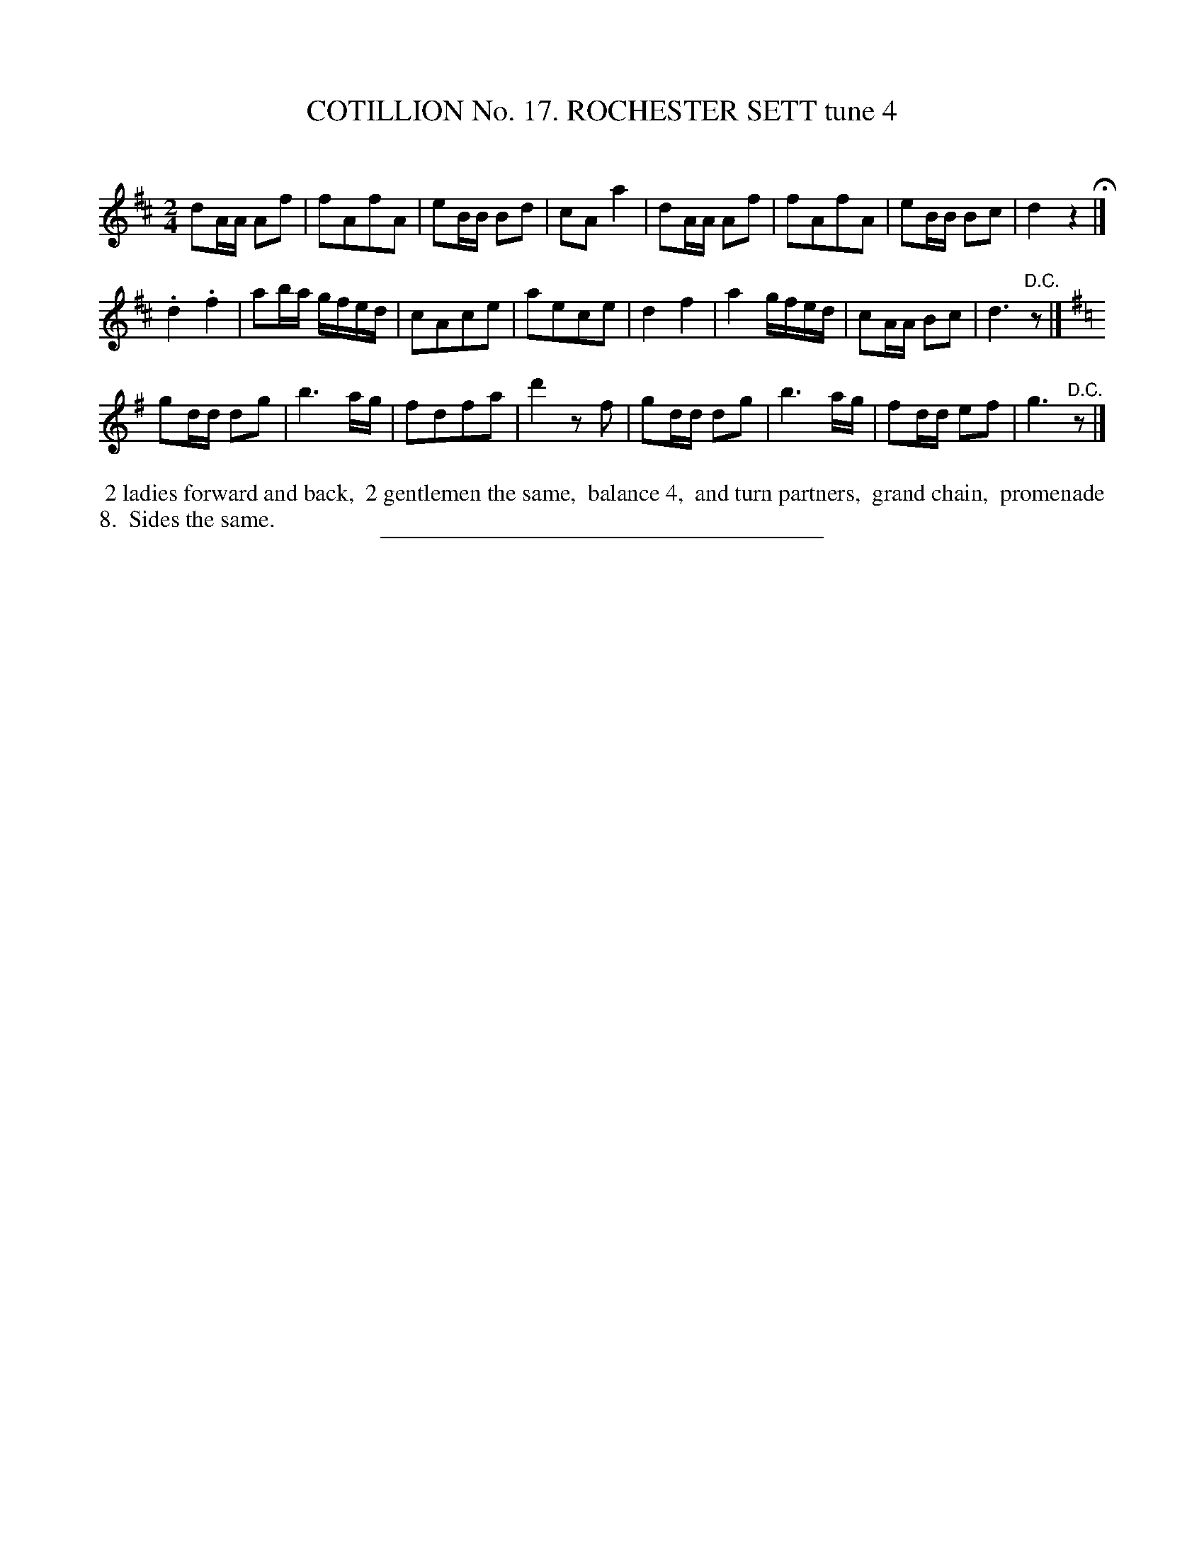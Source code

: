 X: 31112
T: COTILLION No. 17. ROCHESTER SETT tune 4
C:
%R: march, reel
B: Elias Howe "The Musician's Companion" Part 3 1844 p.111 #2
S: http://imslp.org/wiki/The_Musician's_Companion_(Howe,_Elias)
Z: 2015 John Chambers <jc:trillian.mit.edu>
M: 2/4
L: 1/16
K: D
% - - - - - - - - - - - - - - - - - - - - - - - - - - - - -
d2AA A2f2 | f2A2f2A2 | e2BB B2d2 | c2A2 a4 |\
d2AA A2f2 | f2A2f2A2 | e2BB B2c2 | d4 z4 H|]
.d4 .f4 | a2ba gfed | c2A2c2e2 | a2e2c2e2 |\
d4 f4 | a4 gfed | c2AA B2c2 | d6 "^D.C."z2 |]
K:G
g2dd d2g2 | b6 ag | f2d2f2a2 | d'4 z2f2 |\
g2dd d2g2 | b6 ag | f2dd e2f2 | g6 "^D.C."z2 |]
% - - - - - - - - - - Dance description - - - - - - - - - -
%%begintext align
%% 2 ladies forward and back,
%% 2 gentlemen the same,
%% balance 4,
%% and turn partners,
%% grand chain,
%% promenade 8.
%% Sides the same.
%%endtext
% - - - - - - - - - - - - - - - - - - - - - - - - - - - - -
%%sep 1 1 300

